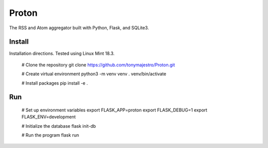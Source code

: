 Proton
======
The RSS and Atom aggregator built with Python, Flask, and SQLite3.

Install
-------
Installation directions. Tested using Linux Mint 18.3.

    # Clone the repository
    git clone https://github.com/tonymajestro/Proton.git

    # Create virtual environment
    python3 -m venv venv
    . venv/bin/activate

    # Install packages
    pip install -e .

Run
---

    # Set up environment variables
    export FLASK_APP=proton
    export FLASK_DEBUG=1
    export FLASK_ENV=development

    # Initialize the database
    flask init-db

    # Run the program
    flask run

    

